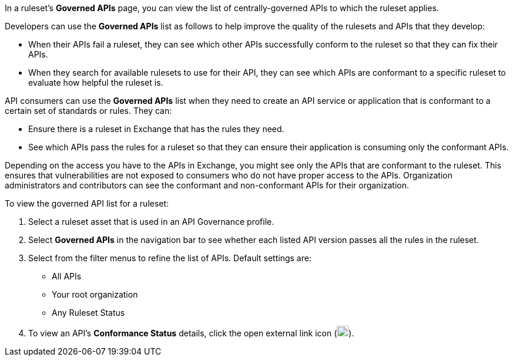 // Used in docs-exchange/asset-details.adoc and docs-api-governance-documentation/view-conformance-status-in-exchange.adoc

In a ruleset's *Governed APIs* page, you can view the list of centrally-governed APIs to which the ruleset applies. 

Developers can use the *Governed APIs* list as follows to help improve the quality of the rulesets and APIs that they develop: 

* When their APIs fail a ruleset, they can see which other APIs successfully conform to the ruleset so that they can fix their APIs.
* When they search for available rulesets to use for their API, they can see which APIs are conformant to a specific ruleset to evaluate how helpful the ruleset is.

API consumers can use the *Governed APIs* list when they need to create an API service or application that is conformant to a certain set of standards or rules. They can:

* Ensure there is a ruleset in Exchange that has the rules they need.
* See which APIs pass the rules for a ruleset so that they can ensure their application is consuming only the conformant APIs.

Depending on the access you have to the APIs in Exchange, you might see only the APIs that are conformant to the ruleset. This ensures that vulnerabilities are not exposed to consumers who do not have proper access to the APIs. Organization administrators and contributors can see the conformant and non-conformant APIs for their organization. 

To view the governed API list for a ruleset:

. Select a ruleset asset that is used in an API Governance profile. 
. Select *Governed APIs* in the navigation bar to see whether each listed API version passes all the rules in the ruleset.
+
. Select from the filter menus to refine the list of APIs. Default settings are:
* All APIs
* Your root organization
* Any Ruleset Status
+
. To view an API's *Conformance Status* details, click the open external link icon (image:open-external-link-icon.png[width=20,height=18,fit=line]). 